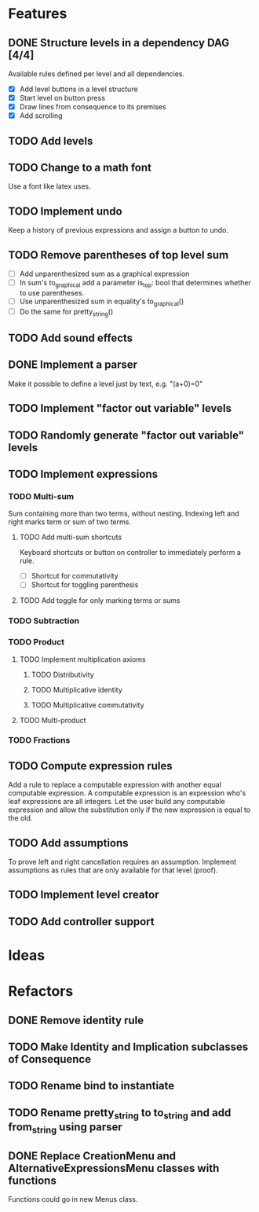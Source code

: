 * Features

** DONE Structure levels in a dependency DAG [4/4]
Available rules defined per level and all dependencies.

- [X] Add level buttons in a level structure
- [X] Start level on button press
- [X] Draw lines from consequence to its premises
- [X] Add scrolling

** TODO Add levels

** TODO Change to a math font
Use a font like latex uses.

** TODO Implement undo
Keep a history of previous expressions and assign a button to undo.

** TODO Remove parentheses of top level sum
- [ ] Add unparenthesized sum as a graphical expression
- [ ] In sum's to_graphical add a parameter is_top: bool that determines whether to use parentheses.
- [ ] Use unparenthesized sum in equality's to_graphical()
- [ ] Do the same for pretty_string()

** TODO Add sound effects

** DONE Implement a parser
Make it possible to define a level just by text, e.g. "(a+0)=0"

** TODO Implement "factor out variable" levels

** TODO Randomly generate "factor out variable" levels

** TODO Implement expressions

*** TODO Multi-sum
Sum containing more than two terms, without nesting. Indexing left and right marks term or sum of two terms.

**** TODO Add multi-sum shortcuts
Keyboard shortcuts or button on controller to immediately perform a rule.
- [ ] Shortcut for commutativity
- [ ] Shortcut for toggling parenthesis

**** TODO Add toggle for only marking terms or sums

*** TODO Subtraction

*** TODO Product

**** TODO Implement multiplication axioms

***** TODO Distributivity

***** TODO Multiplicative identity

***** TODO Multiplicative commutativity


**** TODO Multi-product

*** TODO Fractions

** TODO Compute expression rules
Add a rule to replace a computable expression with another equal computable expression. A computable expression is an expression who's leaf expressions are all integers. Let the user build any computable expression and allow the substitution only if the new expression is equal to the old.

** TODO Add assumptions
To prove left and right cancellation requires an assumption. Implement assumptions as rules that are only available for that level (proof).

** TODO Implement level creator

** TODO Add controller support

* Ideas

* Refactors
** DONE Remove identity rule
** TODO Make Identity and Implication subclasses of Consequence
** TODO Rename bind to instantiate
** TODO Rename pretty_string to to_string and add from_string using parser
** DONE Replace CreationMenu and AlternativeExpressionsMenu classes with functions
Functions could go in new Menus class.


